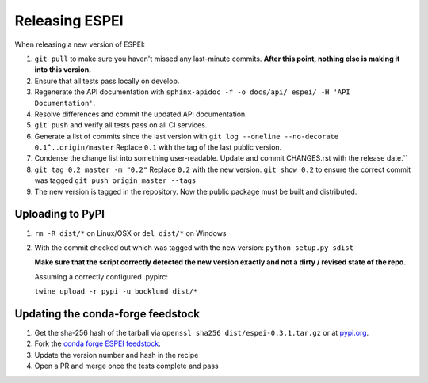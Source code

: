 Releasing ESPEI
===================

When releasing a new version of ESPEI:

1. ``git pull`` to make sure you haven't missed any last-minute commits. **After this point, nothing else is making it into this version.**
#. Ensure that all tests pass locally on develop.
#. Regenerate the API documentation with ``sphinx-apidoc -f -o docs/api/ espei/ -H 'API Documentation'``.
#. Resolve differences and commit the updated API documentation. 
#. ``git push`` and verify all tests pass on all CI services.
#. Generate a list of commits since the last version with ``git log --oneline --no-decorate 0.1^..origin/master``
   Replace ``0.1`` with the tag of the last public version.
#. Condense the change list into something user-readable. Update and commit CHANGES.rst with the release date.``
#. ``git tag 0.2 master -m "0.2"`` Replace ``0.2`` with the new version. 
   ``git show 0.2`` to ensure the correct commit was tagged
   ``git push origin master --tags``
#. The new version is tagged in the repository. Now the public package must be built and distributed.

Uploading to PyPI
-----------------

1. ``rm -R dist/*`` on Linux/OSX or ``del dist/*`` on Windows
2. With the commit checked out which was tagged with the new version:
   ``python setup.py sdist``

   **Make sure that the script correctly detected the new version exactly and not a dirty / revised state of the repo.**

   Assuming a correctly configured .pypirc:

   ``twine upload -r pypi -u bocklund dist/*``

Updating the conda-forge feedstock
----------------------------------

1. Get the sha-256 hash of the tarball via ``openssl sha256 dist/espei-0.3.1.tar.gz`` or at `pypi.org <https://pypi.org/project/espei>`_.
2. Fork the `conda forge ESPEI feedstock <https://github.com/conda-forge/espei-feedstock/>`_.
3. Update the version number and hash in the recipe
4. Open a PR and merge once the tests complete and pass

